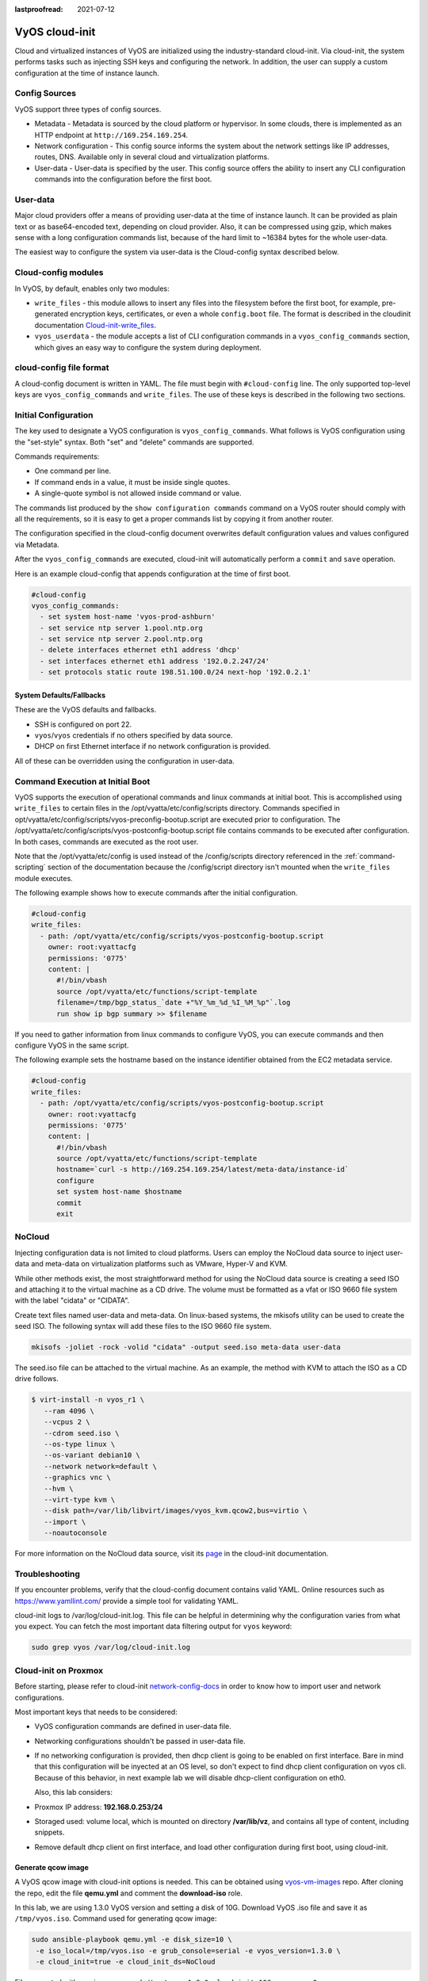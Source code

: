 :lastproofread: 2021-07-12

.. _cloud-init:

###############
VyOS cloud-init
###############

Cloud and virtualized instances of VyOS are initialized using the
industry-standard cloud-init. Via cloud-init, the system performs tasks such as
injecting SSH keys and configuring the network. In addition, the user can 
supply a custom configuration at the time of instance launch.

**************
Config Sources
**************

VyOS support three types of config sources.

* Metadata - Metadata is sourced by the cloud platform or hypervisor.
  In some clouds, there is implemented as an HTTP endpoint at
  ``http://169.254.169.254``.

* Network configuration - This config source informs the system about the
  network settings like IP addresses, routes, DNS. Available only in several
  cloud and virtualization platforms.

* User-data - User-data is specified by the user. This config source offers
  the ability to insert any CLI configuration commands into the configuration 
  before   the first boot.

*********
User-data
*********

Major cloud providers offer a means of providing user-data at the time of
instance launch. It can be provided as plain text or as base64-encoded text,
depending on cloud provider. Also, it can be compressed using gzip, which makes
sense with a long configuration commands list, because of the hard limit to
~16384 bytes for the whole user-data.

The easiest way to configure the system via user-data is the Cloud-config
syntax described below.

********************
Cloud-config modules
********************

In VyOS, by default, enables only two modules:

* ``write_files`` - this module allows to insert any files into the filesystem
  before the first boot, for example, pre-generated encryption keys,
  certificates, or even a whole ``config.boot`` file. The format is described 
  in the cloudinit documentation `Cloud-init-write_files`_.

* ``vyos_userdata`` - the module accepts a list of CLI configuration commands
  in a ``vyos_config_commands`` section, which gives an easy way to configure 
  the system during deployment.

************************
cloud-config file format
************************

A cloud-config document is written in YAML. The file must begin
with ``#cloud-config`` line. The only supported top-level keys are
``vyos_config_commands`` and ``write_files``. The use of these keys is 
described in the following two sections.


************************
Initial Configuration
************************


The key used to designate a VyOS configuration is ``vyos_config_commands``.
What follows is VyOS configuration using the "set-style" syntax. Both "set"
and "delete" commands are supported.

Commands requirements:

* One command per line.
* If command ends in a value, it must be inside single quotes.
* A single-quote symbol is not allowed inside command or value.

The commands list produced by the ``show configuration commands`` command 
on a VyOS router should comply with all the requirements, so it is easy 
to get a proper commands list by copying it from another router.

The configuration specified in the cloud-config document overwrites default
configuration values and values configured via Metadata.

After the ``vyos_config_commands`` are executed, cloud-init will 
automatically  perform a ``commit`` and ``save`` operation. 

Here is an example cloud-config that appends configuration at the time of
first boot.

.. code-block:: yaml

   #cloud-config
   vyos_config_commands:
     - set system host-name 'vyos-prod-ashburn'
     - set service ntp server 1.pool.ntp.org
     - set service ntp server 2.pool.ntp.org
     - delete interfaces ethernet eth1 address 'dhcp'
     - set interfaces ethernet eth1 address '192.0.2.247/24'
     - set protocols static route 198.51.100.0/24 next-hop '192.0.2.1'

-------------------------
System Defaults/Fallbacks
-------------------------

These are the VyOS defaults and fallbacks.

* SSH is configured on port 22.
* ``vyos``/``vyos`` credentials if no others specified by data source.
* DHCP on first Ethernet interface if no network configuration is provided.

All of these can be overridden using the configuration in user-data.


*********************************
Command Execution at Initial Boot
*********************************

VyOS supports the execution of operational commands and linux commands at
initial boot. This is accomplished using ``write_files`` to certain
files in the /opt/vyatta/etc/config/scripts directory. Commands specified
in opt/vyatta/etc/config/scripts/vyos-preconfig-bootup.script are executed
prior to configuration. The 
/opt/vyatta/etc/config/scripts/vyos-postconfig-bootup.script file contains
commands to be executed after configuration. In both cases, commands are
executed as the root user.

Note that the /opt/vyatta/etc/config is used instead of the /config/scripts
directory referenced in the :ref:`command-scripting` section of the 
documentation because the /config/script directory isn't mounted when the 
``write_files`` module executes.

The following example shows how to execute commands after the initial 
configuration.

.. code-block:: yaml

   #cloud-config
   write_files:
     - path: /opt/vyatta/etc/config/scripts/vyos-postconfig-bootup.script
       owner: root:vyattacfg
       permissions: '0775'
       content: |
         #!/bin/vbash
         source /opt/vyatta/etc/functions/script-template
         filename=/tmp/bgp_status_`date +"%Y_%m_%d_%I_%M_%p"`.log
         run show ip bgp summary >> $filename


If you need to gather information from linux commands to configure VyOS, you
can execute commands and then configure VyOS in the same script.

The following example sets the hostname based on the instance identifier
obtained from the EC2 metadata service.

.. code-block:: yaml


   #cloud-config
   write_files:
     - path: /opt/vyatta/etc/config/scripts/vyos-postconfig-bootup.script
       owner: root:vyattacfg
       permissions: '0775'
       content: |
         #!/bin/vbash
         source /opt/vyatta/etc/functions/script-template
         hostname=`curl -s http://169.254.169.254/latest/meta-data/instance-id`
         configure
         set system host-name $hostname
         commit
         exit

*******
NoCloud
*******

Injecting configuration data is not limited to cloud platforms. Users can
employ the NoCloud data source to inject user-data and meta-data on
virtualization platforms such as VMware, Hyper-V and KVM.

While other methods exist, the most straightforward method for using the
NoCloud data source is creating a seed ISO and attaching it to the virtual
machine as a CD drive. The volume must be formatted as a vfat or ISO 9660
file system with the label "cidata" or "CIDATA".

Create text files named user-data and meta-data. On linux-based systems, 
the mkisofs utility can be used to create the seed ISO. The following
syntax will add these files to the ISO 9660 file system.

.. code-block:: none

  mkisofs -joliet -rock -volid "cidata" -output seed.iso meta-data user-data

The seed.iso file can be attached to the virtual machine. As an example,
the method with KVM to attach the ISO as a CD drive follows.

.. code-block:: none

  $ virt-install -n vyos_r1 \
     --ram 4096 \
     --vcpus 2 \
     --cdrom seed.iso \
     --os-type linux \
     --os-variant debian10 \
     --network network=default \
     --graphics vnc \
     --hvm \
     --virt-type kvm \
     --disk path=/var/lib/libvirt/images/vyos_kvm.qcow2,bus=virtio \
     --import \
     --noautoconsole


For more information on the NoCloud data source, visit its `page
<https://cloudinit.readthedocs.io/en/latest/reference/datasources/nocloud.html>`_
in the cloud-init documentation. 

***************
Troubleshooting
***************

If you encounter problems, verify that the cloud-config document contains
valid YAML. Online resources such as https://www.yamllint.com/ provide
a simple tool for validating YAML.

cloud-init logs to /var/log/cloud-init.log. This file can be helpful in
determining why the configuration varies from what you expect. You can fetch
the most important data filtering output for ``vyos`` keyword:

.. code-block:: none

    sudo grep vyos /var/log/cloud-init.log

*********************
Cloud-init on Proxmox
*********************

Before starting, please refer to cloud-init `network-config-docs`_ in order to
know how to import user and network configurations.

Most important keys that needs to be considered:

* VyOS configuration commands are defined in user-data file.

* Networking configurations shouldn't be passed in user-data file.

* If no networking configuration is provided, then dhcp client is going to be
  enabled on first interface. Bare in mind that this configuration will be
  inyected at an OS level, so don't expect to find dhcp client configuration
  on vyos cli. Because of this behavior, in next example lab we will disable
  dhcp-client configuration on eth0.

  Also, this lab considers:
  
* Proxmox IP address: **192.168.0.253/24**

* Storaged used: volume local, which is mounted on directory **/var/lib/vz**,
  and contains all type of content, including snippets.

* Remove default dhcp client on first interface, and load other
  configuration during first boot, using cloud-init.

-------------------
Generate qcow image
-------------------

A VyOS qcow image with cloud-init options is needed. This can be obtained
using `vyos-vm-images`_ repo. After cloning the repo, edit the file
**qemu.yml** and comment the **download-iso** role.

In this lab, we are using 1.3.0 VyOS version and setting a disk of 10G.
Download VyOS .iso file and save it as ``/tmp/vyos.iso``. Command used for
generating qcow image:

.. code-block:: sh

  sudo ansible-playbook qemu.yml -e disk_size=10 \
   -e iso_local=/tmp/vyos.iso -e grub_console=serial -e vyos_version=1.3.0 \
   -e cloud_init=true -e cloud_init_ds=NoCloud

File generated with previous command:
``/tmp/vyos-1.3.0-cloud-init-10G-qemu.qcow2``

Now, that file needs to be copied to proxmox server:

.. code-block:: sh
  
  sudo scp /tmp/vyos-1.3.0-cloud-init-10G-qemu.qcow2 root@192.168.0.253:/tmp/


------------------------
Prepare cloud-init files
------------------------

In Proxmox server three files are going to be used for this setup:

* **network-config**: file that will indicate to avoid dhcp client on first
  interface.

* **user-data**: includes vyos-commands.

* **meta-data**: empty file (required).

In this lab, all files are located in ``/tmp/``. So, before going on, lets
move to that directory:

.. code-block:: sh
  
  cd /tmp/

**user-data** file must start with ``#cloud-config`` and contains
vyos-commands. For example:

.. code-block:: none

   #cloud-config
   vyos_config_commands:
     - set system host-name 'vyos-BRAS'
     - set service ntp server 1.pool.ntp.org
     - set service ntp server 2.pool.ntp.org
     - delete interfaces ethernet eth0 address 'dhcp'
     - set interfaces ethernet eth0 address '198.51.100.2/30'
     - set interfaces ethernet eth0 description 'WAN - ISP01'
     - set interfaces ethernet eth1 address '192.168.25.1/24'
     - set interfaces ethernet eth1 description 'Comming through VLAN 25'
     - set interfaces ethernet eth2 address '192.168.26.1/24'
     - set interfaces ethernet eth2 description 'Comming through VLAN 26'
     - set protocols static route 0.0.0.0/0 next-hop '198.51.100.1'

**network-config** file only has configuration that disables the automatic
dhcp client on first interface.


Content of network-config file:

.. code-block:: none

   version: 2
   ethernets:
     eth0:
       dhcp4: false
       dhcp6: false

Finally, file **meta-data** has no content, but it's required.

---------------
Create seed.iso
---------------

Once the three files were created, it's time to generate the ``seed.iso``
image, which needs to be mounted to the new VM as a cd.

Command for generating ``seed.iso``

.. code-block:: sh
  
  mkisofs -joliet -rock -volid "cidata" -output seed.iso meta-data \
  user-data network-config

**NOTE**: be careful while copying and pasting previous commands. Double
quotes may need to be corrected. 

---------------
Creating the VM
---------------

Notes for this particular example, that may need to be modified in other
setups:

* VM ID: in this example, VM ID used is 555.

* VM Storage: ``local`` volume is used. 

* ISO files storage: ``local`` volume is used for ``.iso`` file storage. In
  this scenario ``local`` volume type is set to **directory**, abd attached to
  ``/var/lib/vz``.

* VM Resources: these parameters can be modified as needed.

``seed.iso`` was previously created in directory ``/tmp/``. It's necessary to
move it to ``/var/lib/vz/template/iso``

.. code-block:: sh

  mv /tmp/seed.iso /var/lib/vz/template/iso/

On proxmox server:

.. code-block:: none

   ## Create VM, import disk and define boot order
   qm create 555 --name vyos-1.3.0-cloudinit --memory 1024 --net0 virtio,bridge=vmbr0
   qm importdisk 555 vyos-1.3.0-cloud-init-10G-qemu.qcow2 local
   qm set 555 --virtio0 local:555/vm-555-disk-0.raw
   qm set 555 --boot order=virtio0
   
   ## Import seed.iso for cloud init
   qm set 555 --ide2 media=cdrom,file=local:iso/seed.iso
   
   ## Since this server has 1 nic, lets add network intefaces (vlan 25 and 26)
   qm set 555 --net1 virtio,bridge=vmbr0,firewall=1,tag=25
   qm set 555 --net2 virtio,bridge=vmbr0,firewall=1,tag=26
   
-----------------------------
Power on VM and verifications
-----------------------------

From cli or GUI, power on VM, and after it boots, verify configuration


----------
References
----------

* VyOS `cloud-init-docs`_.

* Cloud-init `network-config-docs`_.

* Proxmox `Cloud-init-Support`_.

.. stop_vyoslinter

.. _network-config-docs: https://cloudinit.readthedocs.io/en/latest/topics/network-config.html
.. _vyos-vm-images: https://github.com/vyos/vyos-vm-images
.. _cloud-init-docs: https://docs.vyos.io/en/equuleus/automation/cloud-init.html?highlight=cloud-init#vyos-cloud-init
.. _Cloud-init-Support: https://pve.proxmox.com/pve-docs/pve-admin-guide.html#qm_cloud_init
.. _Cloud-init-write_files: https://cloudinit.readthedocs.io/en/latest/topics/examples.html#writing-out-arbitrary-files

.. start_vyoslinter
